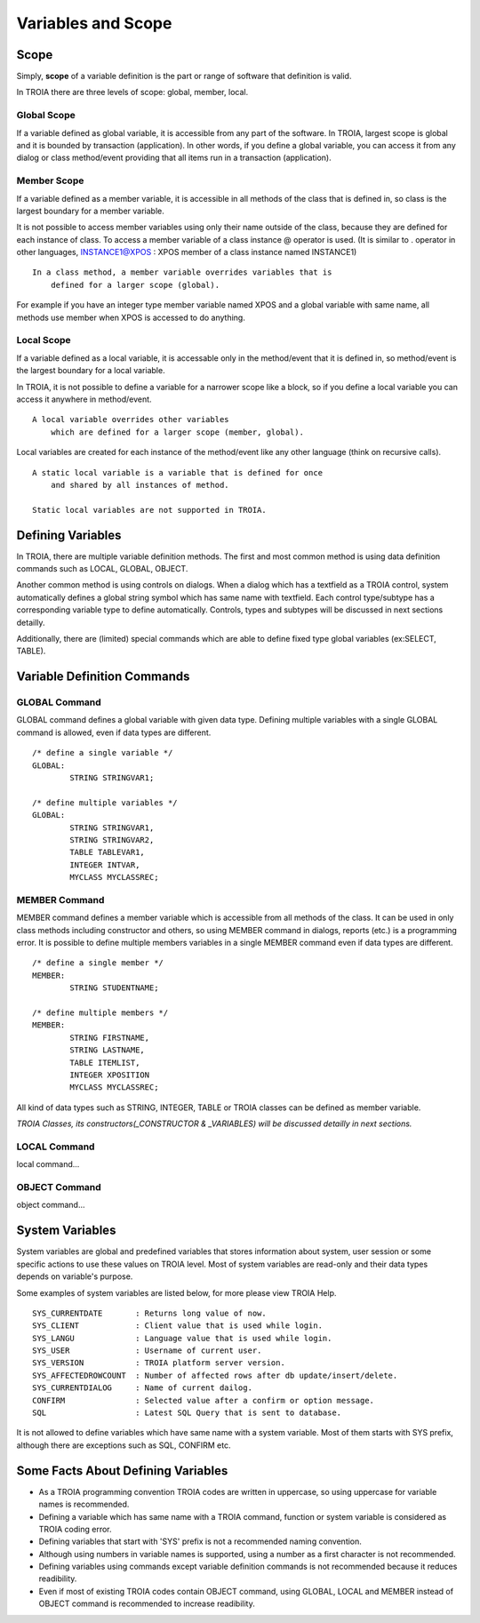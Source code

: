

=======================
Variables and Scope
=======================

	
Scope
--------------------

Simply, **scope** of a variable definition is the part or range of software that definition is valid.

In TROIA there are three levels of scope: global, member, local.

Global Scope
====================

If a variable defined as global variable, it is accessible from any part of the software. In TROIA, largest scope is global and it is bounded by transaction (application).
In other words, if you define a global variable, you can access it from any dialog or class method/event providing that all items run in a transaction (application).


Member Scope
====================

If a variable defined as a member variable, it is accessible in all methods of the class that is defined in, so class is the largest boundary for a member variable.

It is not possible to access member variables using only their name outside of the class, because they are defined for each instance of class. 
To access a member variable of a class instance @ operator is used. (It is similar to . operator in other languages, INSTANCE1@XPOS	: XPOS member of a class instance named INSTANCE1)

::
	
	In a class method, a member variable overrides variables that is 
	    defined for a larger scope (global). 
		
For example if you have an integer type member variable named XPOS and a global variable with same name, all methods use member when XPOS is accessed to do anything.
	

Local Scope
====================

If a variable defined as a local variable, it is accessable only in the method/event that it is defined in, so method/event is the largest boundary for a local variable.

In TROIA, it is not possible to define a variable for a narrower scope like a block, so if you define a local variable you can access it anywhere in method/event.

::

	A local variable overrides other variables 
	    which are defined for a larger scope (member, global).
	
Local variables are created for each instance of the method/event like any other language (think on recursive calls).

::

	A static local variable is a variable that is defined for once 
	    and shared by all instances of method. 
	
	Static local variables are not supported in TROIA.	
	


Defining Variables
--------------------

In TROIA, there are multiple variable definition methods. The first and most common method is using data definition commands such as LOCAL, GLOBAL, OBJECT.

Another common method is using controls on dialogs. When a dialog which has a textfield as a TROIA control, system automatically defines a global string symbol which has same name with textfield.	Each control type/subtype has a corresponding variable type to define automatically. Controls, types and subtypes will be discussed in next sections detailly.

Additionally, there are (limited) special commands which are able to define fixed type global variables (ex:SELECT, TABLE).



Variable Definition Commands
-------------------------------------

GLOBAL Command
====================

GLOBAL command defines a global variable with given data type. Defining multiple variables with a single GLOBAL command is allowed, even if data types are different.

::

	/* define a single variable */
	GLOBAL:
		STRING STRINGVAR1;
		
	/* define multiple variables */
	GLOBAL:
		STRING STRINGVAR1,
		STRING STRINGVAR2,
		TABLE TABLEVAR1,
		INTEGER INTVAR,
		MYCLASS MYCLASSREC;


MEMBER Command
====================

MEMBER command defines a member variable which is accessible from all methods of the class. It can be used in only class methods including constructor and others, so using MEMBER command in dialogs, reports (etc.) is a programming error. It is possible to define multiple members variables in a single MEMBER command even if data types are different.

::

	/* define a single member */
	MEMBER:
		STRING STUDENTNAME;
		
	/* define multiple members */
	MEMBER:
		STRING FIRSTNAME,
		STRING LASTNAME,
		TABLE ITEMLIST,
		INTEGER XPOSITION
		MYCLASS MYCLASSREC;
		
All kind of data types such as STRING, INTEGER, TABLE or TROIA classes can be defined as member variable.
		
*TROIA Classes, its constructors(_CONSTRUCTOR & _VARIABLES) will be discussed detailly in next sections.*


LOCAL Command
====================

local command...

OBJECT Command
====================

object command...


System Variables
--------------------

System variables are global and predefined variables that stores information about system, user session or some specific actions to use these values on TROIA level.
Most of system variables are read-only and their data types depends on variable's purpose.

Some examples of system variables are listed below, for more please view TROIA Help.

::

	SYS_CURRENTDATE       : Returns long value of now.
	SYS_CLIENT            : Client value that is used while login.
	SYS_LANGU             : Language value that is used while login.
	SYS_USER              : Username of current user.
	SYS_VERSION           : TROIA platform server version.
	SYS_AFFECTEDROWCOUNT  : Number of affected rows after db update/insert/delete.
	SYS_CURRENTDIALOG     : Name of current dailog.
	CONFIRM               : Selected value after a confirm or option message.
	SQL                   : Latest SQL Query that is sent to database.
	
It is not allowed to define variables which have same name with a system variable. Most of them starts with SYS prefix, although there are exceptions such as SQL, CONFIRM etc.


Some Facts About Defining Variables
------------------------------------------------------------

+ As a TROIA programming convention TROIA codes are written in uppercase, so using uppercase for variable names is recommended.

+ Defining a variable which has same name with a TROIA command, function or system variable is considered as TROIA coding error.

+ Defining variables that start with 'SYS' prefix is not a recommended naming convention.

+ Although using numbers in variable names is supported, using a number as a first character is not recommended.

+ Defining variables using commands except variable definition commands is not recommended because it reduces readibility.

+ Even if most of existing TROIA codes contain OBJECT command, using GLOBAL, LOCAL and MEMBER instead of OBJECT command is recommended to increase readibility.